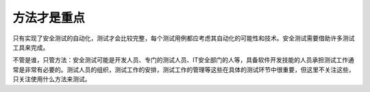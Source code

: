 ﻿方法才是重点
=============================

只有实现了安全测试的自动化，测试才会比较完整，每个测试用例都应考虑其自动化的可能性和技术。安全测试需要借助许多测试工具来完成。

不管是谁，只管方法：安全测试可能是开发人员、专门的测试人员、IT安全部门的人等，具备软件开发技能的人员承担测试工作通常是非常有必要的。测试人员的组织，测试工作的安排，测试工作的管理等这些在具体的测试环节中很重要，但这里不关注这些，只关注使用什么方法来测试。

